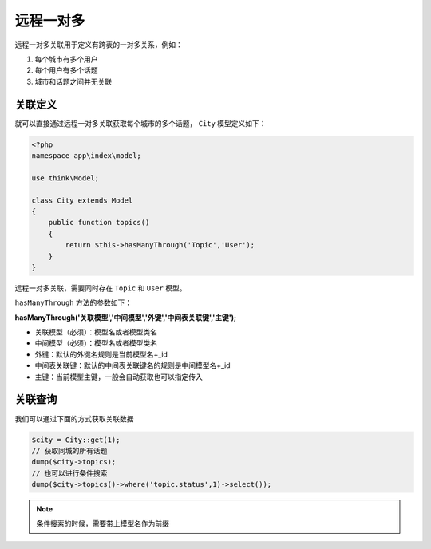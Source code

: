 *****
远程一对多
*****

远程一对多关联用于定义有跨表的一对多关系，例如：

1. 每个城市有多个用户
2. 每个用户有多个话题
3. 城市和话题之间并无关联

关联定义
========
就可以直接通过远程一对多关联获取每个城市的多个话题， ``City`` 模型定义如下：

.. code-block:: php

	<?php
	namespace app\index\model;

	use think\Model;

	class City extends Model 
	{
	    public function topics()
	    {
	        return $this->hasManyThrough('Topic','User');
	    }
	}

远程一对多关联，需要同时存在 ``Topic`` 和 ``User`` 模型。

``hasManyThrough`` 方法的参数如下：

**hasManyThrough('关联模型','中间模型','外键','中间表关联键','主键');**

- 关联模型（必须）：模型名或者模型类名
- 中间模型（必须）：模型名或者模型类名
- 外键：默认的外键名规则是当前模型名+_id
- 中间表关联键：默认的中间表关联键名的规则是中间模型名+_id
- 主键：当前模型主键，一般会自动获取也可以指定传入

关联查询
========
我们可以通过下面的方式获取关联数据

.. code-block:: php

	$city = City::get(1);
	// 获取同城的所有话题
	dump($city->topics);
	// 也可以进行条件搜索
	dump($city->topics()->where('topic.status',1)->select());

.. note:: 条件搜索的时候，需要带上模型名作为前缀



















